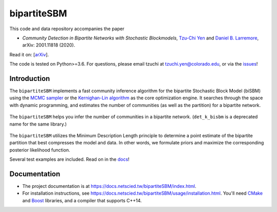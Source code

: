 bipartiteSBM
============

.. image:: https://img.shields.io/badge/contact-@oneofyen-blue.svg?style=flat
   :target: https://twitter.com/oneofyen
   :alt: Twitter: @oneofyen
.. image:: https://img.shields.io/badge/license-GPL-green.svg?style=flat
   :target: https://github.com/junipertcy/bipartiteSBM/blob/master/LICENSE
   :alt: License
.. image:: https://travis-ci.org/junipertcy/bipartiteSBM.svg?branch=master
   :target: https://travis-ci.org/junipertcy/bipartiteSBM
   :alt: Build Status

This code and data repository accompanies the paper

* *Community Detection in Bipartite Networks with Stochastic Blockmodels*, `Tzu-Chi Yen`_ and `Daniel B. Larremore`_, arXiv: 2001.11818 (2020).

Read it on: [`arXiv`_].

The code is tested on Python>=3.6. For questions, please email tzuchi at tzuchi.yen@colorado.edu, or via the `issues`_!

Introduction
------------

The ``bipartiteSBM`` implements a fast community inference algorithm for the bipartite Stochastic Block Model (biSBM)
using the `MCMC sampler`_ or the `Kernighan-Lin algorithm`_ as the core optimization engine.
It searches through the space with dynamic programming, and estimates the number of communities
(as well as the partition) for a bipartite network.

.. figure::  https://wiki.junipertcy.info/images/1/10/Det_k_bisbm-logo.png
   :align:   center

   The ``bipartiteSBM`` helps you infer the number of communities in a bipartite network. (``det_k_bisbm`` is a deprecated name for the same library.)

The ``bipartiteSBM`` utilizes the Minimum Description Length principle to determine a point estimate of the
bipartite partition that best compresses the model and data. In other words, we formulate priors and maximize the
corresponding posterior likelihood function.

Several test examples are included. Read on in the `docs`_!

Documentation
-------------
* The project documentation is at https://docs.netscied.tw/bipartiteSBM/index.html.
* For installation instructions, see https://docs.netscied.tw/bipartiteSBM/usage/installation.html. You'll need `CMake`_ and `Boost`_ libraries, and a compiler that supports C++14.

.. _`MCMC sampler`: https://github.com/junipertcy/bipartiteSBM-MCMC
.. _`Kernighan-Lin algorithm`: https://github.com/junipertcy/bipartiteSBM-KL
.. _`CMake`: https://cmake.org/
.. _`Boost`: https://www.boost.org/
.. _`Tzu-Chi Yen`: https://junipertcy.info/
.. _`Daniel B. Larremore`: https://larremorelab.github.io/
.. _`arXiv`: https://arxiv.org/abs/2001.11818
.. _`issues`: https://github.com/junipertcy/bipartiteSBM/issues
.. _`docs`: https://docs.netscied.tw/bipartiteSBM/index.html